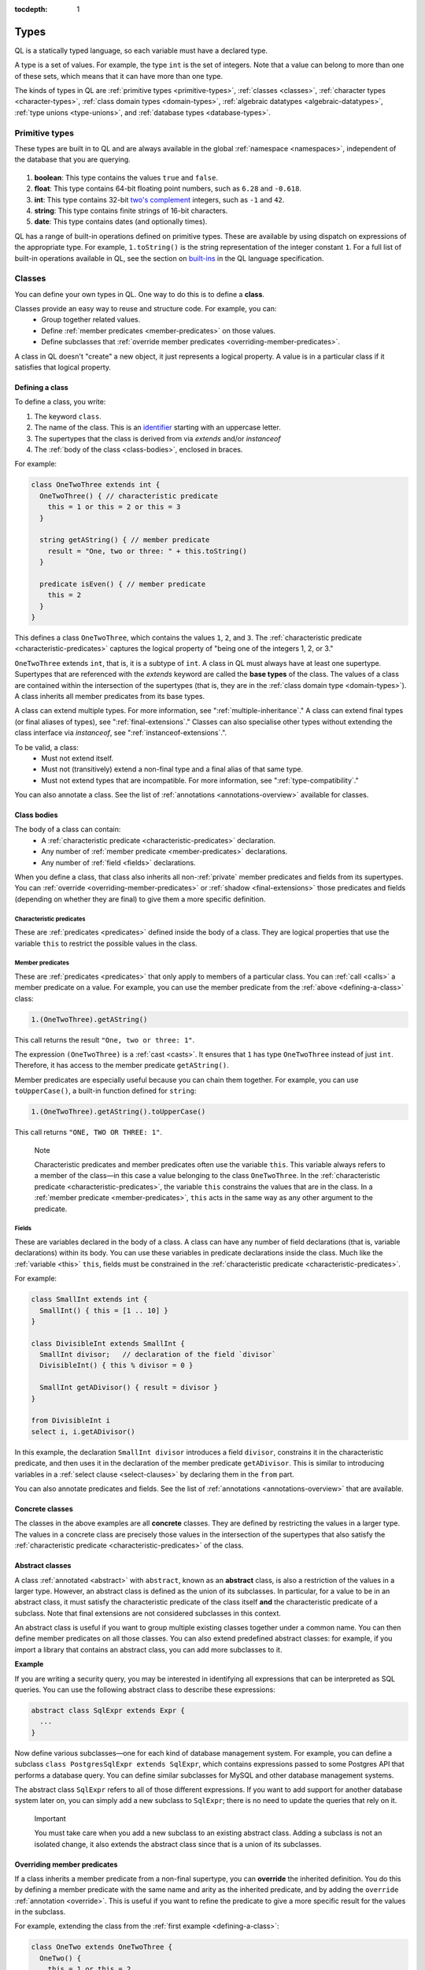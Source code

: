 :tocdepth: 1

.. index:: type

.. _types:

Types
#####

QL is a statically typed language, so each variable must have a declared type.

A type is a set of values.
For example, the type ``int`` is the set of integers. 
Note that a value can belong to more than one of these sets, which means that it can have more 
than one type.

The kinds of types in QL are :ref:`primitive types <primitive-types>`, :ref:`classes <classes>`,
:ref:`character types <character-types>`, :ref:`class domain types <domain-types>`, 
:ref:`algebraic datatypes <algebraic-datatypes>`, :ref:`type unions <type-unions>`,
and :ref:`database types <database-types>`.

.. index:: boolean, float, int, string, date
.. _primitive-types:

Primitive types
***************

These types are built in to QL and are always available in the global :ref:`namespace <namespaces>`,
independent of the database that you are querying.

   .. _boolean:

#. **boolean**: This type contains the values ``true`` and ``false``.
    
   .. _float:

#. **float**: This type contains 64-bit floating point numbers, such as ``6.28`` and ``-0.618``.
    
   .. _int:

#. **int**: This type contains 32-bit `two's complement <https://en.wikipedia.org/wiki/Two%27s_complement>`_ integers, such as ``-1`` and ``42``.
    
   .. _string:

#. **string**: This type contains finite strings of 16-bit characters.
    
   .. _date:

#. **date**: This type contains dates (and optionally times). 
    

QL has a range of built-in operations defined on primitive types. These are available by using dispatch on expressions of the appropriate type. For example, ``1.toString()`` is the string representation of the integer constant ``1``. For a full list of built-in operations available in QL, see the
section on `built-ins <https://codeql.github.com/docs/ql-language-reference/ql-language-specification/#built-ins>`__ in the QL language specification.

.. index:: class
.. _classes:

Classes
*******

You can define your own types in QL. One way to do this is to define a **class**.

Classes provide an easy way to reuse and structure code. For example, you can:
  - Group together related values.
  - Define :ref:`member predicates <member-predicates>` on those values.
  - Define subclasses that :ref:`override member predicates <overriding-member-predicates>`.

A class in QL doesn't "create" a new object, it just represents a logical property. A value is 
in a particular class if it satisfies that logical property.

.. _defining-a-class:

Defining a class
================

To define a class, you write:

#. The keyword ``class``. 
#. The name of the class. This is an `identifier <https://codeql.github.com/docs/ql-language-reference/ql-language-specification/#identifiers>`_ 
   starting with an uppercase letter.
#. The supertypes that the class is derived from via `extends` and/or `instanceof`
#. The :ref:`body of the class <class-bodies>`, enclosed in braces.

For example:

.. code-block:: ql

    class OneTwoThree extends int {
      OneTwoThree() { // characteristic predicate
        this = 1 or this = 2 or this = 3
      }
 
      string getAString() { // member predicate
        result = "One, two or three: " + this.toString()
      }
    
      predicate isEven() { // member predicate
        this = 2
      }
    }

This defines a class ``OneTwoThree``, which contains the values ``1``, ``2``, and ``3``. The
:ref:`characteristic predicate <characteristic-predicates>` captures the logical property of
"being one of the integers 1, 2, or 3." 

.. index:: extends

``OneTwoThree`` extends ``int``, that is, it is a subtype of ``int``. A class in QL must always
have at least one supertype. Supertypes that are referenced with the `extends` keyword are called
the **base types** of the class. The values of a class are contained within the intersection of
the supertypes (that is, they are in the :ref:`class domain type <domain-types>`).
A class inherits all member predicates from its base types.

A class can extend multiple types. For more information, see ":ref:`multiple-inheritance`."
A class can extend final types (or final aliases of types), see ":ref:`final-extensions`."
Classes can also specialise other types without extending the class interface via `instanceof`,
see ":ref:`instanceof-extensions`.".

To be valid, a class:
  - Must not extend itself.
  - Must not (transitively) extend a non-final type and a final alias of that same type.
  - Must not extend types that are incompatible. For more information, see ":ref:`type-compatibility`."

You can also annotate a class. See the list of :ref:`annotations <annotations-overview>`
available for classes.

.. _class-bodies:

Class bodies
============

The body of a class can contain:
  -  A :ref:`characteristic predicate <characteristic-predicates>` declaration.
  -  Any number of :ref:`member predicate <member-predicates>` declarations.
  -  Any number of :ref:`field <fields>` declarations. 

When you define a class, that class also inherits all non-:ref:`private` member predicates and
fields from its supertypes.
You can :ref:`override <overriding-member-predicates>` or :ref:`shadow <final-extensions>` those
predicates and fields (depending on whether they are final) to give them a more specific definition.

.. _characteristic-predicates:

Characteristic predicates
-------------------------

These are :ref:`predicates <predicates>` defined inside the body of a class. They are logical
properties that use the variable ``this`` to restrict the possible values in the class.

.. _member-predicates:

Member predicates
-----------------

These are :ref:`predicates <predicates>` that only apply to members of a particular class.
You can :ref:`call <calls>` a member predicate on a value. For example, you can use the member
predicate from the :ref:`above <defining-a-class>` class:

.. code-block:: ql

    1.(OneTwoThree).getAString()

This call returns the result ``"One, two or three: 1"``.

The expression ``(OneTwoThree)`` is a :ref:`cast <casts>`. It ensures that ``1`` has type
``OneTwoThree`` instead of just ``int``. Therefore, it has access to the member predicate
``getAString()``.

Member predicates are especially useful because you can chain them together. For example, you
can use ``toUpperCase()``, a built-in function defined for ``string``:

.. code-block:: ql

    1.(OneTwoThree).getAString().toUpperCase()

This call returns ``"ONE, TWO OR THREE: 1"``.

.. index:: this
.. _this:

.. pull-quote:: Note

    Characteristic predicates and member predicates often use the variable ``this``. 
    This variable always refers to a member of the class—in this case a value belonging to the 
    class ``OneTwoThree``.
    In the :ref:`characteristic predicate <characteristic-predicates>`, the variable ``this`` 
    constrains the values that are in the class.
    In a :ref:`member predicate <member-predicates>`, ``this`` acts in the same way as any 
    other argument to the predicate.

.. index:: field
.. _fields: 

Fields
------

These are variables declared in the body of a class. A class can have any number of field
declarations (that is, variable declarations) within its body. You can use these variables in 
predicate declarations inside the class. Much like the :ref:`variable <this>` ``this``, fields
must be constrained in the :ref:`characteristic predicate <characteristic-predicates>`.

For example:

.. code-block:: ql

    class SmallInt extends int {
      SmallInt() { this = [1 .. 10] }
    }
    
    class DivisibleInt extends SmallInt {
      SmallInt divisor;   // declaration of the field `divisor`
      DivisibleInt() { this % divisor = 0 }
    	
      SmallInt getADivisor() { result = divisor }
    }
    
    from DivisibleInt i
    select i, i.getADivisor()

In this example, the declaration ``SmallInt divisor`` introduces a field ``divisor``, constrains
it in the characteristic predicate, and then uses it in the declaration of the member predicate
``getADivisor``. This is similar to introducing variables in a :ref:`select clause <select-clauses>`
by declaring them in the ``from`` part. 

You can also annotate predicates and fields. See the list of :ref:`annotations <annotations-overview>`
that are available.

.. _concrete-classes:

Concrete classes
================

The classes in the above examples are all **concrete** classes. They are defined by 
restricting the values in a larger type. The values in a concrete class are precisely those
values in the intersection of the supertypes that also satisfy the
:ref:`characteristic predicate <characteristic-predicates>` of the class.

.. _abstract-classes:

Abstract classes
================

A class :ref:`annotated <abstract>` with ``abstract``, known as an **abstract** class, is also a restriction of 
the values in a larger type. However, an abstract class is defined as the union of its 
subclasses. In particular, for a value to be in an abstract class, it must satisfy the 
characteristic predicate of the class itself **and** the characteristic predicate of a subclass.
Note that final extensions are not considered subclasses in this context.

An abstract class is useful if you want to group multiple existing classes together 
under a common name. You can then define member predicates on all those classes. You can also 
extend predefined abstract classes: for example, if you import a library that contains an 
abstract class, you can add more subclasses to it.

**Example**

If you are writing a security query, you may be interested in identifying 
all expressions that can be interpreted as SQL queries. 
You can use the following abstract class to describe these expressions:

.. code-block:: ql

    abstract class SqlExpr extends Expr {
      ... 
    }

Now define various subclasses—one for each kind of database management system. For example, you
can define a subclass ``class PostgresSqlExpr extends SqlExpr``, which contains expressions 
passed to some Postgres API that performs a database query. 
You can define similar subclasses for MySQL and other database management systems.

The abstract class ``SqlExpr`` refers to all of those different expressions. If you want to add
support for another database system later on, you can simply add a new subclass to ``SqlExpr``;
there is no need to update the queries that rely on it.

.. pull-quote:: Important


   You must take care when you add a new subclass to an existing abstract class. Adding a subclass
   is not an isolated change, it also extends the abstract class since that is a union of its
   subclasses. 

.. _overriding-member-predicates:

Overriding member predicates
============================

If a class inherits a member predicate from a non-final supertype, you can **override** the
inherited definition. You do this by defining a member predicate with the same name and arity
as the inherited predicate, and by adding the ``override`` :ref:`annotation <override>`.
This is useful if you want to refine the predicate to give a more specific result for the 
values in the subclass.

For example, extending the class from the :ref:`first example <defining-a-class>`:

.. code-block:: ql

    class OneTwo extends OneTwoThree {
      OneTwo() {
        this = 1 or this = 2
      }
    
      override string getAString() {
        result = "One or two: " + this.toString()
      }
    }

The member predicate ``getAString()`` overrides the original definition of ``getAString()``
from ``OneTwoThree``.

Now, consider the following query:

.. code-block:: ql

    from OneTwoThree o
    select o, o.getAString()

The query uses the "most specific" definition(s) of the predicate ``getAString()``, so the results
look like this:

+---+-------------------------+
| o | ``getAString()`` result |
+===+=========================+
| 1 | One or two: 1           |
+---+-------------------------+
| 2 | One or two: 2           |
+---+-------------------------+
| 3 | One, two or three: 3    |
+---+-------------------------+

In QL, unlike other object-oriented languages, different subtypes of the same types don't need to be 
disjoint. For example, you could define another subclass of ``OneTwoThree``, which overlaps
with ``OneTwo``:

.. code-block:: ql

    class TwoThree extends OneTwoThree {
      TwoThree() {
        this = 2 or this = 3
      }
    
      override string getAString() {
        result = "Two or three: " + this.toString()
      }
    }

Now the value 2 is included in both class types ``OneTwo`` and ``TwoThree``. Both of these classes 
override the original definition of ``getAString()``. There are two new "most specific" definitions, 
so running the above query gives the following results:

+---+-------------------------+
| o | ``getAString()`` result |
+===+=========================+
| 1 | One or two: 1           |
+---+-------------------------+
| 2 | One or two: 2           |
+---+-------------------------+
| 2 | Two or three: 2         |
+---+-------------------------+
| 3 | Two or three: 3         |
+---+-------------------------+

.. _multiple-inheritance:

Multiple inheritance
====================

A class can extend multiple types. In that case, it inherits from all those types.

For example, using the definitions from the above section:

.. code-block:: ql

    class Two extends OneTwo, TwoThree {}

Any value in the class ``Two`` must satisfy the logical property represented by ``OneTwo``, 
**and** the logical property represented by ``TwoThree``. Here the class ``Two`` contains one
value, namely 2.

It inherits member predicates from ``OneTwo`` and ``TwoThree``. It also (indirectly) inherits
from ``OneTwoThree`` and ``int``.

.. pull-quote:: Note

   If a subclass inherits multiple definitions for the same predicate name, then it
   must :ref:`override <overriding-member-predicates>` those definitions to avoid ambiguity.
   :ref:`Super expressions <super>` are often useful in this situation.

.. _final-extensions:

Final extensions
================

A class can extend final types or final aliases of types. In that case, it inherits final
versions of all the member predicates and fields of those supertypes.
Member predicates that are inherited through final extensions cannot be overridden,
but they can be shadowed.

For example, extending the class from the :ref:`first example <defining-a-class>`:

.. code-block:: ql

    final class FinalOneTwoThree = OneTwoThree;
    
    class OneTwoFinalExtension extends FinalOneTwoThree {
      OneTwoFinalExtension() {
        this = 1 or this = 2
      }
    
      string getAString() {
        result = "One or two: " + this.toString()
      }
    }

The member predicate ``getAString()`` shadows the original definition of ``getAString()``
from ``OneTwoThree``.

Different to overriding (see ":ref:`overriding-member-predicates`"),
final extensions leave the extended type unchanged:

.. code-block:: ql

    from OneTwoTree o
    select o, o.getAString()

+---+-------------------------+
| o | ``getAString()`` result |
+===+=========================+
| 1 | One, two or three: 1    |
+---+-------------------------+
| 2 | One, two or three: 2    |
+---+-------------------------+
| 3 | One, two or three: 3    |
+---+-------------------------+

However, when calling ``getAString()`` on ``OneTwoFinalExtension``, the original definition is shadowed:

.. code-block:: ql

    from OneTwoFinalExtension o
    select o, o.getAString()

+---+-------------------------+
| o | ``getAString()`` result |
+===+=========================+
| 1 | One or two: 1           |
+---+-------------------------+
| 2 | One or two: 2           |
+---+-------------------------+

.. _instanceof-extensions:

Non-extending subtypes
======================

Besides extending base types, classes can also declare ``instanceof`` relationships with other types.
Declaring a class as ``instanceof Foo`` is roughly equivalent to saying ``this instanceof Foo`` in the characteristic predicate.
The main differences are that you can call methods on ``Bar`` via ``super`` and you can get better optimisation.

.. code-block:: ql

    class Foo extends int {
      Foo() { this in [1 .. 10] }

      string fooMethod() { result = "foo" }
    }

    class Bar instanceof Foo {
      string toString() { result = super.fooMethod() }
    }

In this example, the characteristic predicate from ``Foo`` also applies to ``Bar``.
However, ``fooMethod`` is not exposed in ``Bar``, so the query ``select any(Bar b).fooMethod()``
results in a compile time error. Note from the example that it is still possible to access
methods from instanceof supertypes from within the specialising class with the ``super`` keyword.

Crucially, the instanceof **supertypes** are not **base types**.
This means that these supertypes do not participate in overriding, and any fields of such
supertypes are not part of the new class.
This has implications on method resolution when complex class hierarchies are involved.
The following example demonstrates this.

.. code-block:: ql

    class Interface extends int {
      Interface() { this in [1 .. 10] }
      string foo() { result = "" }
   }

    class Foo extends int {
      Foo() { this in [1 .. 5] }
      string foo() { result = "foo" }
    }

    class Bar extends Interface instanceof Foo {
      override string foo() { result = "bar" }
    }

Here, the method ``Bar::foo`` does not override ``Foo::foo``.
Instead, it overrides only ``Interface::foo``.
This means that ``select any(Foo f).foo()`` yields ``foo``.
Had ``Bar`` been defined as ``extends Foo``, then ``select any(Foo f).foo()`` would yield ``bar``.

.. _character-types:
.. _domain-types:

Character types and class domain types
**************************************

You can't refer to these types directly, but each class in QL implicitly defines a character 
type and a class domain type. (These are rather more subtle concepts and don't appear very 
often in practical query writing.)

The **character type** of a QL class is the set of values satisfying the :ref:`characteristic 
predicate <characteristic-predicates>` of the class. 
It is a subset of the domain type. For concrete classes, a value belongs to 
the class if, and only if, it is in the character type. For :ref:`abstract classes 
<abstract-classes>`, a value must also belong to at least one of the subclasses, in addition to
being in the character type. 

The **domain type** of a QL class is the intersection of the character types of all its supertypes, that is, a value
belongs to the domain type if it belongs to every supertype. It occurs as the type of ``this`` 
in the characteristic predicate of a class.

.. index:: newtype
.. _algebraic-datatypes:

Algebraic datatypes
*******************

.. pull-quote:: Note

   The syntax for algebraic datatypes is considered experimental and is subject to
   change. However, they appear in the `standard QL libraries <https://github.com/github/codeql>`_
   so the following sections should help you understand those examples.

An algebraic datatype is another form of user-defined type, declared with the keyword ``newtype``.

Algebraic datatypes are used for creating new values that are neither primitive values nor entities from
the database. One example is to model flow nodes when analyzing data flow through a program.

An algebraic datatype consists of a number of mutually disjoint *branches*, that each define
a branch type. The algebraic datatype itself is the union of all the branch types.
A branch can have arguments and a body. A new value of the branch type is produced for each set
of values that satisfy the argument types and the body.

A benefit of this is that each branch can have a different structure. For example, if you want
to define an "option type" that either holds a value (such as a ``Call``) or is empty, you
could write this as follows:

.. code-block:: ql

    newtype OptionCall = SomeCall(Call c) or NoCall()

This means that for every ``Call`` in the program, a distinct ``SomeCall`` value is produced.
It also means that a unique ``NoCall`` value is produced.

Defining an algebraic datatype
==============================

To define an algebraic datatype, use the following general syntax:

.. code-block:: ql

    newtype <TypeName> = <branches>

The branch definitions have the following form:

.. code-block:: ql

    <BranchName>(<arguments>) { <body> }

- The type name and the branch names must be `identifiers <https://codeql.github.com/docs/ql-language-reference/ql-language-specification/#identifiers>`_ 
  starting with an uppercase letter. Conventionally, they start with ``T``.
- The different branches of an algebraic datatype are separated by ``or``.
- The arguments to a branch, if any, are :ref:`variable declarations <variable-declarations>`
  separated by commas.
- The body of a branch is a :ref:`predicate <predicates>` body. You can omit the branch body, in which case
  it defaults to ``any()``. 
  Note that branch bodies are evaluated fully, so they must be finite. They should be kept small
  for good performance.

For example, the following algebraic datatype has three branches:

.. code-block:: ql

    newtype T =
      Type1(A a, B b) { body(a, b) }
      or 
      Type2(C c)
      or 
      Type3()

Standard pattern for using algebraic datatypes
==============================================

Algebraic datatypes are different from :ref:`classes <classes>`. In particular, algebraic datatypes don't have a 
``toString()`` member predicate, so you can't use them in a :ref:`select clause <select-clauses>`.

Classes are often used to extend algebraic datatypes (and to provide a ``toString()`` predicate). 
In the standard QL language libraries, this is usually done as follows:

- Define a class ``A`` that extends the algebraic datatype and optionally declares :ref:`abstract`
  predicates.
- For each branch type, define a class ``B`` that extends both ``A`` and the branch type, 
  and provide a definition for any abstract predicates from ``A``.
- Annotate the algebraic datatype with :ref:`private`, and leave the classes public.

For example, the following code snippet from the CodeQL data-flow library for C# defines classes
for dealing with tainted or untainted values. In this case, it doesn't make sense for 
``TaintType`` to extend a database type. It is part of the taint analysis, not the underlying
program, so it's helpful to extend a new type (namely ``TTaintType``):

.. code-block:: ql

    private newtype TTaintType =
      TExactValue()
      or
      TTaintedValue()
    
    /** Describes how data is tainted. */
    class TaintType extends TTaintType {
      string toString() {
        this = TExactValue() and result = "exact"
        or 
        this = TTaintedValue() and result = "tainted"
      }
    }
    
    /** A taint type where the data is untainted. */
    class Untainted extends TaintType, TExactValue {
    }
    
    /** A taint type where the data is tainted. */
    class Tainted extends TaintType, TTaintedValue {
    }
    
.. _type-unions:

Type unions
***********

Type unions are user-defined types that are declared with the keyword ``class``.
The syntax resembles :ref:`type aliases <type-aliases>`, but with two or more type expressions on the right-hand side.

Type unions are used for creating restricted subsets of an existing :ref:`algebraic datatype <algebraic-datatypes>`, by explicitly
selecting a subset of the branches of that datatype and binding them to a new type.
Type unions of :ref:`database types <database-types>` are also supported.

You can use a type union to give a name to a subset of the branches from an algebraic datatype.
In some cases, using the type union over the whole algebraic datatype can avoid spurious
:ref:`recursion <recursion>` in predicates.
For example, the following construction is legal:

.. code-block:: ql

    newtype InitialValueSource =
      ExplicitInitialization(VarDecl v) { exists(v.getInitializer()) } or
      ParameterPassing(Call c, int pos) { exists(c.getParameter(pos)) } or
      UnknownInitialGarbage(VarDecl v) { not exists(DefiniteInitialization di | v = target(di)) }

    class DefiniteInitialization = ParameterPassing or ExplicitInitialization;

    VarDecl target(DefiniteInitialization di) {
      di = ExplicitInitialization(result) or
      exists(Call c, int pos | di = ParameterPassing(c, pos) and
                                result = c.getCallee().getFormalArg(pos))
    }

However, a similar implementation that restricts ``InitialValueSource`` in a class extension is not valid.
If we had implemented ``DefiniteInitialization`` as a class extension instead, it would trigger a type test for ``InitialValueSource``. This results in an illegal recursion ``DefiniteInitialization -> InitialValueSource -> UnknownInitialGarbage -> ¬DefiniteInitialization`` since ``UnknownInitialGarbage`` relies on ``DefiniteInitialization``:

.. code-block:: ql

    // THIS WON'T WORK: The implicit type check for InitialValueSource involves an illegal recursion 
    // DefiniteInitialization -> InitialValueSource -> UnknownInitialGarbage -> ¬DefiniteInitialization!
    class DefiniteInitialization extends InitialValueSource {
      DefiniteInitialization() {
        this instanceof ParameterPassing or this instanceof ExplicitInitialization
      }
      // ...
    }

Type unions are supported from release 2.2.0 of the CodeQL CLI.

.. _database-types:

Database types
**************

Database types are defined in the database schema. This means that they depend on the database
that you are querying, and vary according to the data you are analyzing.

For example, if you are querying a CodeQL database for a Java project, the database types may
include ``@ifstmt``, representing an if statement in the Java code, and ``@variable``, 
representing a variable.

.. _type-compatibility:

Type compatibility
******************

Not all types are compatible. For example, ``4 < "five"`` doesn't make sense, since you can't
compare an ``int`` to a ``string``.

To decide when types are compatible, there are a number of different "type universes" in QL.

The universes in QL are:
    - One for each primitive type (except ``int`` and ``float``, which are in the same universe
      of "numbers").
    - One for each database type.
    - One for each branch of an algebraic datatype.

For example, when defining a :ref:`class <classes>` this leads to the following restrictions:
    - A class can't extend multiple primitive types.
    - A class can't extend multiple different database types.
    - A class can't extend multiple different branches of an algebraic datatype.
